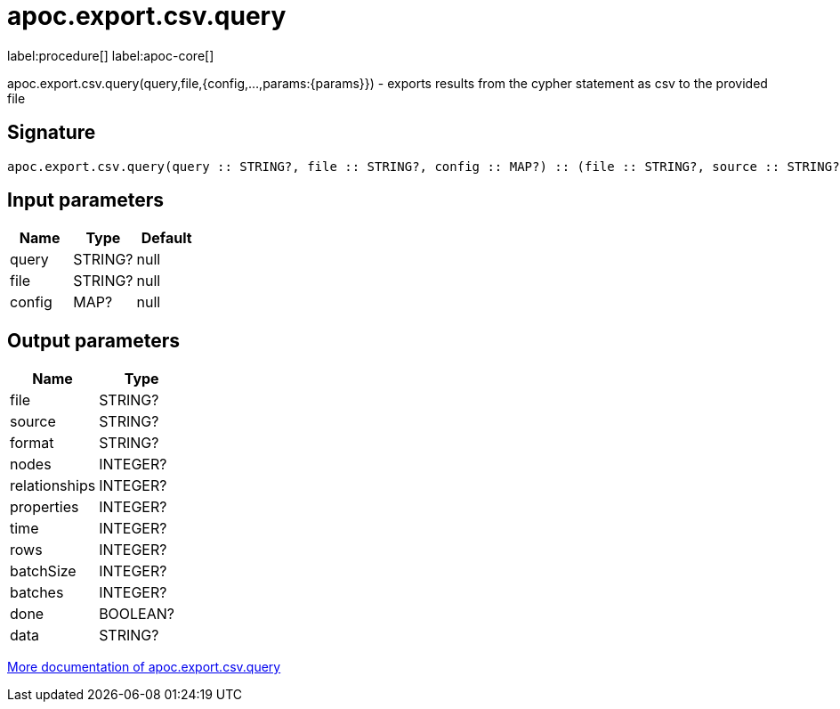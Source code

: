 ////
This file is generated by DocsTest, so don't change it!
////

= apoc.export.csv.query
:description: This section contains reference documentation for the apoc.export.csv.query procedure.

label:procedure[] label:apoc-core[]

[.emphasis]
apoc.export.csv.query(query,file,{config,...,params:{params}}) - exports results from the cypher statement as csv to the provided file

== Signature

[source]
----
apoc.export.csv.query(query :: STRING?, file :: STRING?, config :: MAP?) :: (file :: STRING?, source :: STRING?, format :: STRING?, nodes :: INTEGER?, relationships :: INTEGER?, properties :: INTEGER?, time :: INTEGER?, rows :: INTEGER?, batchSize :: INTEGER?, batches :: INTEGER?, done :: BOOLEAN?, data :: STRING?)
----

== Input parameters
[.procedures, opts=header]
|===
| Name | Type | Default 
|query|STRING?|null
|file|STRING?|null
|config|MAP?|null
|===

== Output parameters
[.procedures, opts=header]
|===
| Name | Type 
|file|STRING?
|source|STRING?
|format|STRING?
|nodes|INTEGER?
|relationships|INTEGER?
|properties|INTEGER?
|time|INTEGER?
|rows|INTEGER?
|batchSize|INTEGER?
|batches|INTEGER?
|done|BOOLEAN?
|data|STRING?
|===

xref::export/csv.adoc[More documentation of apoc.export.csv.query,role=more information]

